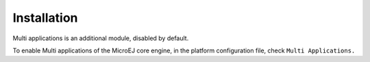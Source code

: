 Installation
============

Multi applications is an additional module, disabled by default.

To enable Multi applications of the MicroEJ core engine, in the platform
configuration file, check ``Multi Applications.``
